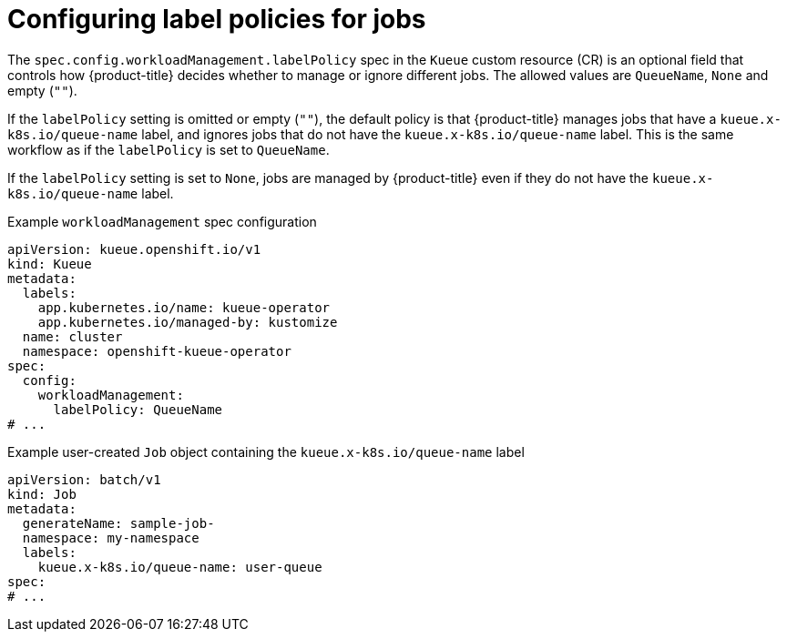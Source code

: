 // Module included in the following assemblies:
//
// * quotas_workloads/managing-workloads.adoc

:_mod-docs-content-type: REFERENCE
[id="configuring-labelpolicy_{context}"]
= Configuring label policies for jobs

The `spec.config.workloadManagement.labelPolicy` spec in the `Kueue` custom resource (CR) is an optional field that controls how {product-title} decides whether to manage or ignore different jobs. The allowed values are `QueueName`, `None` and empty (`""`).

If the `labelPolicy` setting is omitted or empty (`""`), the default policy is that {product-title} manages jobs that have a `kueue.x-k8s.io/queue-name` label, and ignores jobs that do not have the `kueue.x-k8s.io/queue-name` label. This is the same workflow as if the `labelPolicy` is set to `QueueName`.

If the `labelPolicy` setting is set to `None`, jobs are managed by {product-title} even if they do not have the `kueue.x-k8s.io/queue-name` label.

.Example `workloadManagement` spec configuration
[source,yaml]
----
apiVersion: kueue.openshift.io/v1
kind: Kueue
metadata:
  labels:
    app.kubernetes.io/name: kueue-operator
    app.kubernetes.io/managed-by: kustomize
  name: cluster
  namespace: openshift-kueue-operator
spec:
  config:
    workloadManagement:
      labelPolicy: QueueName
# ...
----

.Example user-created `Job` object containing the `kueue.x-k8s.io/queue-name` label
[source,yaml]
----
apiVersion: batch/v1
kind: Job
metadata:
  generateName: sample-job-
  namespace: my-namespace
  labels:
    kueue.x-k8s.io/queue-name: user-queue
spec:
# ...
----
